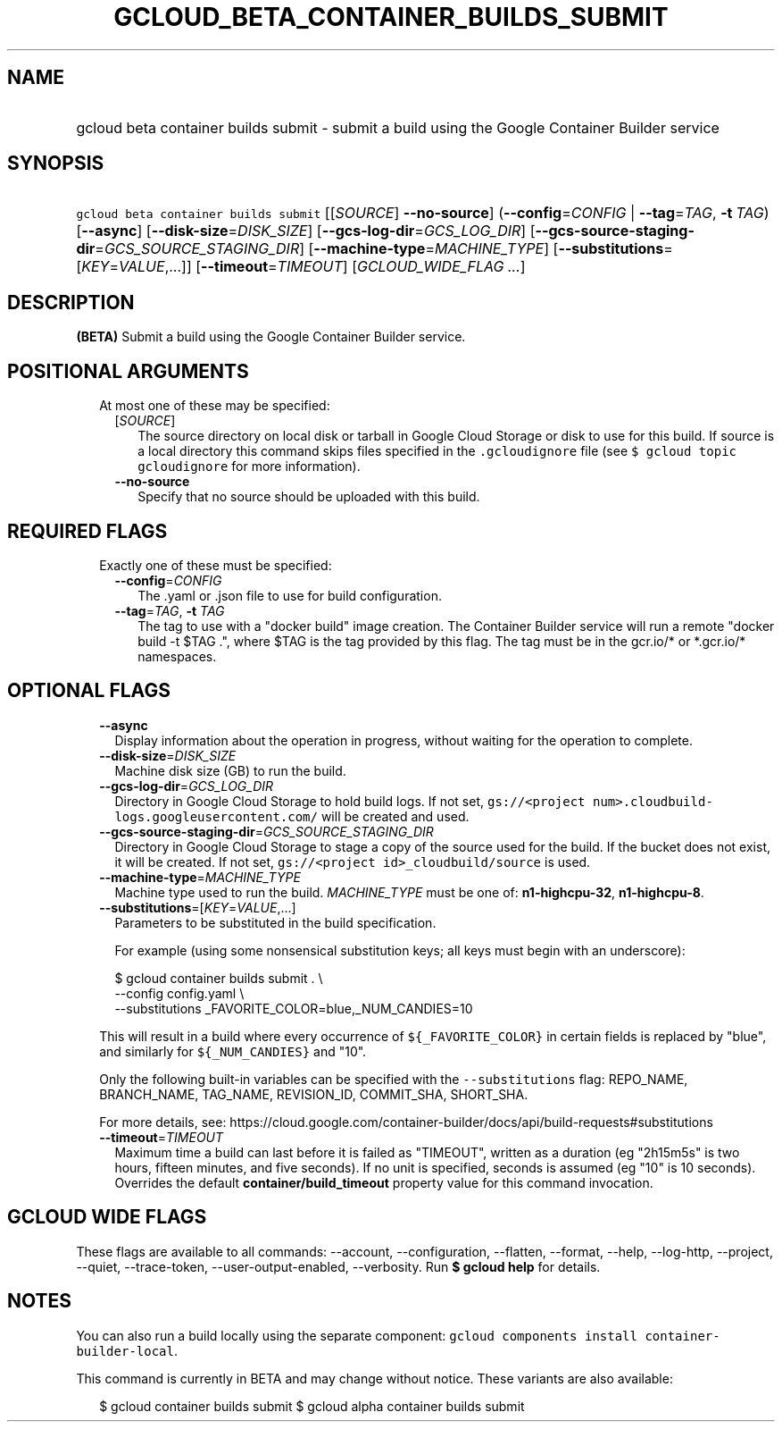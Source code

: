 
.TH "GCLOUD_BETA_CONTAINER_BUILDS_SUBMIT" 1



.SH "NAME"
.HP
gcloud beta container builds submit \- submit a build using the Google Container Builder service



.SH "SYNOPSIS"
.HP
\f5gcloud beta container builds submit\fR [[\fISOURCE\fR]\ \fB\-\-no\-source\fR] (\fB\-\-config\fR=\fICONFIG\fR\ |\ \fB\-\-tag\fR=\fITAG\fR,\ \fB\-t\fR\ \fITAG\fR) [\fB\-\-async\fR] [\fB\-\-disk\-size\fR=\fIDISK_SIZE\fR] [\fB\-\-gcs\-log\-dir\fR=\fIGCS_LOG_DIR\fR] [\fB\-\-gcs\-source\-staging\-dir\fR=\fIGCS_SOURCE_STAGING_DIR\fR] [\fB\-\-machine\-type\fR=\fIMACHINE_TYPE\fR] [\fB\-\-substitutions\fR=[\fIKEY\fR=\fIVALUE\fR,...]] [\fB\-\-timeout\fR=\fITIMEOUT\fR] [\fIGCLOUD_WIDE_FLAG\ ...\fR]



.SH "DESCRIPTION"

\fB(BETA)\fR Submit a build using the Google Container Builder service.



.SH "POSITIONAL ARGUMENTS"

.RS 2m
.TP 2m

At most one of these may be specified:

.RS 2m
.TP 2m
[\fISOURCE\fR]
The source directory on local disk or tarball in Google Cloud Storage or disk to
use for this build. If source is a local directory this command skips files
specified in the \f5.gcloudignore\fR file (see \f5$ gcloud topic gcloudignore\fR
for more information).

.TP 2m
\fB\-\-no\-source\fR
Specify that no source should be uploaded with this build.


.RE
.RE
.sp

.SH "REQUIRED FLAGS"

.RS 2m
.TP 2m

Exactly one of these must be specified:

.RS 2m
.TP 2m
\fB\-\-config\fR=\fICONFIG\fR
The .yaml or .json file to use for build configuration.

.TP 2m
\fB\-\-tag\fR=\fITAG\fR, \fB\-t\fR \fITAG\fR
The tag to use with a "docker build" image creation. The Container Builder
service will run a remote "docker build \-t $TAG .", where $TAG is the tag
provided by this flag. The tag must be in the gcr.io/* or *.gcr.io/* namespaces.


.RE
.RE
.sp

.SH "OPTIONAL FLAGS"

.RS 2m
.TP 2m
\fB\-\-async\fR
Display information about the operation in progress, without waiting for the
operation to complete.

.TP 2m
\fB\-\-disk\-size\fR=\fIDISK_SIZE\fR
Machine disk size (GB) to run the build.

.TP 2m
\fB\-\-gcs\-log\-dir\fR=\fIGCS_LOG_DIR\fR
Directory in Google Cloud Storage to hold build logs. If not set,
\f5gs://<project num>.cloudbuild\-logs.googleusercontent.com/\fR will be created
and used.

.TP 2m
\fB\-\-gcs\-source\-staging\-dir\fR=\fIGCS_SOURCE_STAGING_DIR\fR
Directory in Google Cloud Storage to stage a copy of the source used for the
build. If the bucket does not exist, it will be created. If not set,
\f5gs://<project id>_cloudbuild/source\fR is used.

.TP 2m
\fB\-\-machine\-type\fR=\fIMACHINE_TYPE\fR
Machine type used to run the build. \fIMACHINE_TYPE\fR must be one of:
\fBn1\-highcpu\-32\fR, \fBn1\-highcpu\-8\fR.

.TP 2m
\fB\-\-substitutions\fR=[\fIKEY\fR=\fIVALUE\fR,...]
Parameters to be substituted in the build specification.

For example (using some nonsensical substitution keys; all keys must begin with
an underscore):

.RS 2m
$ gcloud container builds submit . \e
    \-\-config config.yaml \e
    \-\-substitutions _FAVORITE_COLOR=blue,_NUM_CANDIES=10
.RE

This will result in a build where every occurrence of \f5${_FAVORITE_COLOR}\fR
in certain fields is replaced by "blue", and similarly for \f5${_NUM_CANDIES}\fR
and "10".

Only the following built\-in variables can be specified with the
\f5\-\-substitutions\fR flag: REPO_NAME, BRANCH_NAME, TAG_NAME, REVISION_ID,
COMMIT_SHA, SHORT_SHA.

For more details, see:
https://cloud.google.com/container\-builder/docs/api/build\-requests#substitutions

.TP 2m
\fB\-\-timeout\fR=\fITIMEOUT\fR
Maximum time a build can last before it is failed as "TIMEOUT", written as a
duration (eg "2h15m5s" is two hours, fifteen minutes, and five seconds). If no
unit is specified, seconds is assumed (eg "10" is 10 seconds). Overrides the
default \fBcontainer/build_timeout\fR property value for this command
invocation.


.RE
.sp

.SH "GCLOUD WIDE FLAGS"

These flags are available to all commands: \-\-account, \-\-configuration,
\-\-flatten, \-\-format, \-\-help, \-\-log\-http, \-\-project, \-\-quiet,
\-\-trace\-token, \-\-user\-output\-enabled, \-\-verbosity. Run \fB$ gcloud
help\fR for details.



.SH "NOTES"

You can also run a build locally using the separate component: \f5gcloud
components install container\-builder\-local\fR.

This command is currently in BETA and may change without notice. These variants
are also available:

.RS 2m
$ gcloud container builds submit
$ gcloud alpha container builds submit
.RE

